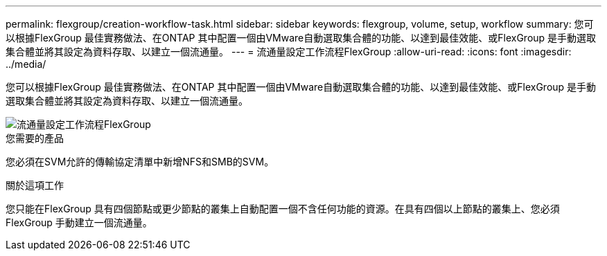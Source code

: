 ---
permalink: flexgroup/creation-workflow-task.html 
sidebar: sidebar 
keywords: flexgroup, volume, setup, workflow 
summary: 您可以根據FlexGroup 最佳實務做法、在ONTAP 其中配置一個由VMware自動選取集合體的功能、以達到最佳效能、或FlexGroup 是手動選取集合體並將其設定為資料存取、以建立一個流通量。 
---
= 流通量設定工作流程FlexGroup
:allow-uri-read: 
:icons: font
:imagesdir: ../media/


[role="lead"]
您可以根據FlexGroup 最佳實務做法、在ONTAP 其中配置一個由VMware自動選取集合體的功能、以達到最佳效能、或FlexGroup 是手動選取集合體並將其設定為資料存取、以建立一個流通量。

image::../media/flexgroups-setup-workflow.gif[流通量設定工作流程FlexGroup]

.您需要的產品
您必須在SVM允許的傳輸協定清單中新增NFS和SMB的SVM。

.關於這項工作
您只能在FlexGroup 具有四個節點或更少節點的叢集上自動配置一個不含任何功能的資源。在具有四個以上節點的叢集上、您必須FlexGroup 手動建立一個流通量。

